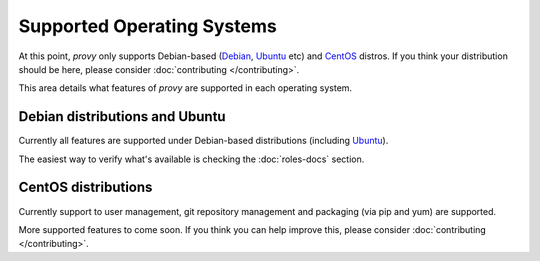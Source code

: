 Supported Operating Systems
===========================

At this point, *provy* only supports Debian-based (`Debian <http://www.debian.org/>`_, `Ubuntu <http://www.ubuntu.com/>`_ etc) and `CentOS <http://www.centos.org/>`_ distros. If you think your distribution should be here, please consider :doc:`contributing </contributing>`.

This area details what features of *provy* are supported in each operating system.

Debian distributions and Ubuntu
-------------------------------

.. image:: images/debian-logo.png
.. image:: images/ubuntu-logo.png

Currently all features are supported under Debian-based distributions (including `Ubuntu <http://www.ubuntu.com/>`_).

The easiest way to verify what's available is checking the :doc:`roles-docs` section.

CentOS distributions
--------------------

.. image:: images/centos-logo.png

Currently support to user management, git repository management and packaging (via pip and yum) are supported.

More supported features to come soon. If you think you can help improve this, please consider :doc:`contributing </contributing>`.
